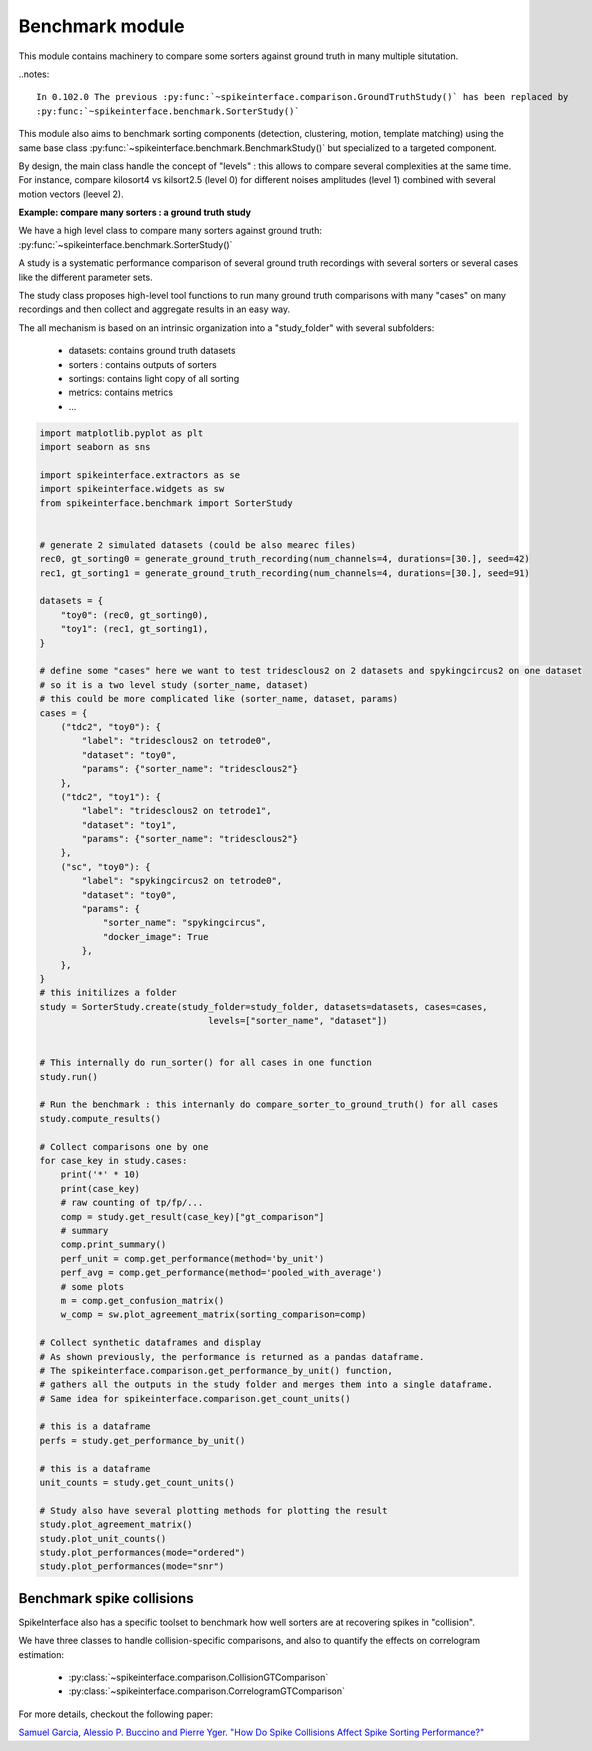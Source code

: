 Benchmark module
================

This module contains machinery to compare some sorters against ground truth in many multiple situtation.


..notes::

    In 0.102.0 The previous :py:func:`~spikeinterface.comparison.GroundTruthStudy()` has been replaced by
    :py:func:`~spikeinterface.benchmark.SorterStudy()`


This module also aims to benchmark sorting components (detection, clustering, motion, template matching) using the
same base class :py:func:`~spikeinterface.benchmark.BenchmarkStudy()` but specialized to a targeted component.

By design, the main class handle the concept of "levels" : this allows to compare several complexities at the same time.
For instance, compare kilosort4 vs kilsort2.5 (level 0) for different noises amplitudes (level 1) combined with
several motion vectors (leevel 2).

**Example: compare many sorters : a ground truth study**

We have a high level class to compare many sorters against ground truth: :py:func:`~spikeinterface.benchmark.SorterStudy()`


A study is a systematic performance comparison of several ground truth recordings with several sorters or several cases
like the different parameter sets.

The study class proposes high-level tool functions to run many ground truth comparisons with many "cases"
on many recordings and then collect and aggregate results in an easy way.

The all mechanism is based on an intrinsic organization into a "study_folder" with several subfolders:

  * datasets: contains ground truth datasets
  * sorters : contains outputs of sorters
  * sortings: contains light copy of all sorting
  * metrics: contains metrics
  * ...


.. code-block:: python

    import matplotlib.pyplot as plt
    import seaborn as sns

    import spikeinterface.extractors as se
    import spikeinterface.widgets as sw
    from spikeinterface.benchmark import SorterStudy


    # generate 2 simulated datasets (could be also mearec files)
    rec0, gt_sorting0 = generate_ground_truth_recording(num_channels=4, durations=[30.], seed=42)
    rec1, gt_sorting1 = generate_ground_truth_recording(num_channels=4, durations=[30.], seed=91)

    datasets = {
        "toy0": (rec0, gt_sorting0),
        "toy1": (rec1, gt_sorting1),
    }

    # define some "cases" here we want to test tridesclous2 on 2 datasets and spykingcircus2 on one dataset
    # so it is a two level study (sorter_name, dataset)
    # this could be more complicated like (sorter_name, dataset, params)
    cases = {
        ("tdc2", "toy0"): {
            "label": "tridesclous2 on tetrode0",
            "dataset": "toy0",
            "params": {"sorter_name": "tridesclous2"}
        },
        ("tdc2", "toy1"): {
            "label": "tridesclous2 on tetrode1",
            "dataset": "toy1",
            "params": {"sorter_name": "tridesclous2"}
        },
        ("sc", "toy0"): {
            "label": "spykingcircus2 on tetrode0",
            "dataset": "toy0",
            "params": {
                "sorter_name": "spykingcircus",
                "docker_image": True
            },
        },
    }
    # this initilizes a folder
    study = SorterStudy.create(study_folder=study_folder, datasets=datasets, cases=cases,
                                    levels=["sorter_name", "dataset"])


    # This internally do run_sorter() for all cases in one function
    study.run()

    # Run the benchmark : this internanly do compare_sorter_to_ground_truth() for all cases
    study.compute_results()

    # Collect comparisons one by one
    for case_key in study.cases:
        print('*' * 10)
        print(case_key)
        # raw counting of tp/fp/...
        comp = study.get_result(case_key)["gt_comparison"]
        # summary
        comp.print_summary()
        perf_unit = comp.get_performance(method='by_unit')
        perf_avg = comp.get_performance(method='pooled_with_average')
        # some plots
        m = comp.get_confusion_matrix()
        w_comp = sw.plot_agreement_matrix(sorting_comparison=comp)
    
    # Collect synthetic dataframes and display
    # As shown previously, the performance is returned as a pandas dataframe.
    # The spikeinterface.comparison.get_performance_by_unit() function,
    # gathers all the outputs in the study folder and merges them into a single dataframe.
    # Same idea for spikeinterface.comparison.get_count_units()

    # this is a dataframe
    perfs = study.get_performance_by_unit()

    # this is a dataframe
    unit_counts = study.get_count_units()

    # Study also have several plotting methods for plotting the result
    study.plot_agreement_matrix()
    study.plot_unit_counts()
    study.plot_performances(mode="ordered")
    study.plot_performances(mode="snr")




Benchmark spike collisions
--------------------------

SpikeInterface also has a specific toolset to benchmark how well sorters are at recovering spikes in "collision".

We have three classes to handle collision-specific comparisons, and also to quantify the effects on correlogram
estimation:

  * :py:class:`~spikeinterface.comparison.CollisionGTComparison`
  * :py:class:`~spikeinterface.comparison.CorrelogramGTComparison`

For more details, checkout the following paper:

`Samuel Garcia, Alessio P. Buccino and Pierre Yger. "How Do Spike Collisions Affect Spike Sorting Performance?" <https://doi.org/10.1523/ENEURO.0105-22.2022>`_
